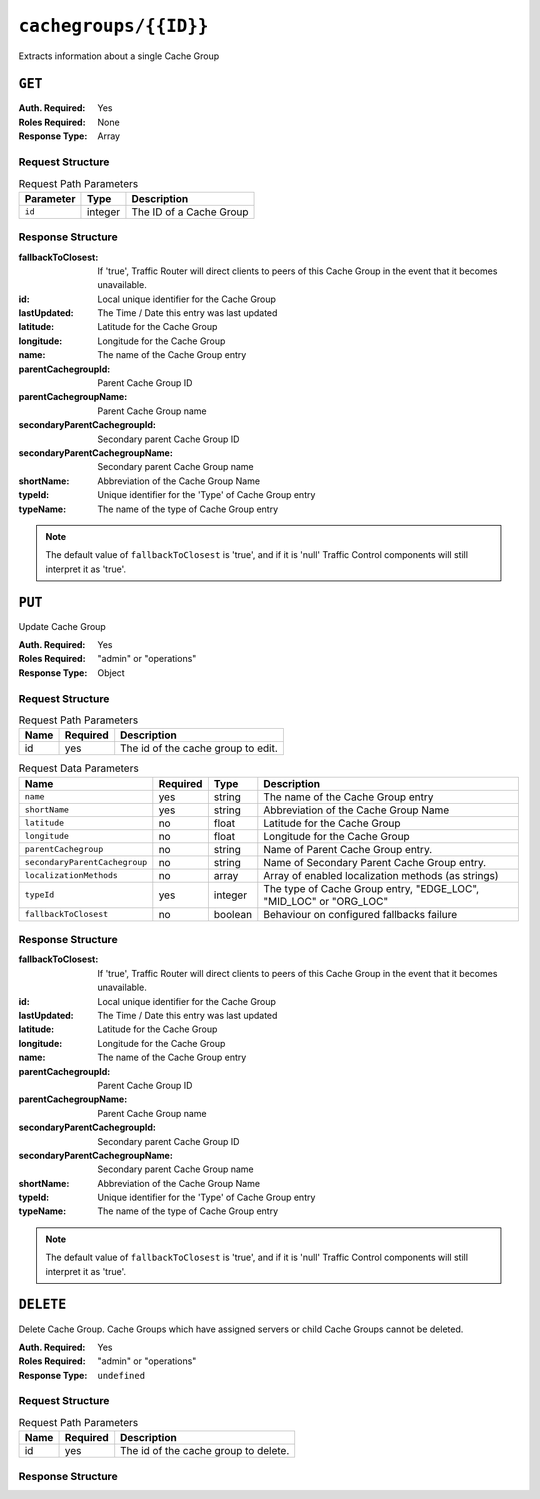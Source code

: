 ..
..
.. Licensed under the Apache License, Version 2.0 (the "License");
.. you may not use this file except in compliance with the License.
.. You may obtain a copy of the License at
..
..     http://www.apache.org/licenses/LICENSE-2.0
..
.. Unless required by applicable law or agreed to in writing, software
.. distributed under the License is distributed on an "AS IS" BASIS,
.. WITHOUT WARRANTIES OR CONDITIONS OF ANY KIND, either express or implied.
.. See the License for the specific language governing permissions and
.. limitations under the License.
..

.. _to-api-cachegroups_id:

**********************
``cachegroups/{{ID}}``
**********************
Extracts information about a single Cache Group

``GET``
=======
:Auth. Required: Yes
:Roles Required: None
:Response Type:  Array

Request Structure
-----------------
.. table:: Request Path Parameters

	+------------------+---------+---------------------------------------------------------------+
	| Parameter        | Type    | Description                                                   |
	+==================+=========+===============================================================+
	| ``id``           | integer | The ID of a Cache Group                                       |
	+------------------+---------+---------------------------------------------------------------+

Response Structure
------------------
:fallbackToClosest:             If 'true', Traffic Router will direct clients to peers of this Cache Group in the event that it becomes unavailable.
:id:                            Local unique identifier for the Cache Group
:lastUpdated:                   The Time / Date this entry was last updated
:latitude:                      Latitude for the Cache Group
:longitude:                     Longitude for the Cache Group
:name:                          The name of the Cache Group entry
:parentCachegroupId:            Parent Cache Group ID
:parentCachegroupName:          Parent Cache Group name
:secondaryParentCachegroupId:   Secondary parent Cache Group ID
:secondaryParentCachegroupName: Secondary parent Cache Group name
:shortName:                     Abbreviation of the Cache Group Name
:typeId:                        Unique identifier for the 'Type' of Cache Group entry
:typeName:                      The name of the type of Cache Group entry

.. note:: The default value of ``fallbackToClosest`` is 'true', and if it is 'null' Traffic Control components will still interpret it as 'true'.

.. code-block:: json
	:caption: Response Example

	{ "response": [
		{
			"id": 1,
			"name": "TRAFFIC_ANALYTICS",
			"shortName": "TRAFFIC_ANALYTICS",
			"latitude": 38.897663,
			"longitude": -77.036574,
			"parentCachegroupName": null,
			"parentCachegroupId": null,
			"secondaryParentCachegroupName": null,
			"secondaryParentCachegroupId": null,
			"fallbackToClosest": null,
			"localizationMethods": null,
			"typeName": "TC_LOC",
			"typeId": 47,
			"lastUpdated": "2018-10-15 13:35:35+00"
		}
	]}

``PUT``
=======
Update Cache Group

:Auth. Required: Yes
:Roles Required: "admin" or "operations"
:Response Type:  Object

Request Structure
-----------------
.. table:: Request Path Parameters

	+------+----------+------------------------------------+
	| Name | Required | Description                        |
	+======+==========+====================================+
	| id   | yes      | The id of the cache group to edit. |
	+------+----------+------------------------------------+

.. table:: Request Data Parameters

	+---------------------------------+----------+---------+-------------------------------------------------------------------+
	| Name                            | Required | Type    |  Description                                                      |
	+=================================+==========+=========+===================================================================+
	| ``name``                        | yes      | string  | The name of the Cache Group entry                                 |
	+---------------------------------+----------+---------+-------------------------------------------------------------------+
	| ``shortName``                   | yes      | string  | Abbreviation of the Cache Group Name                              |
	+---------------------------------+----------+---------+-------------------------------------------------------------------+
	| ``latitude``                    | no       | float   | Latitude for the Cache Group                                      |
	+---------------------------------+----------+---------+-------------------------------------------------------------------+
	| ``longitude``                   | no       | float   | Longitude for the Cache Group                                     |
	+---------------------------------+----------+---------+-------------------------------------------------------------------+
	| ``parentCachegroup``            | no       | string  | Name of Parent Cache Group entry.                                 |
	+---------------------------------+----------+---------+-------------------------------------------------------------------+
	| ``secondaryParentCachegroup``   | no       | string  | Name of Secondary Parent Cache Group entry.                       |
	+---------------------------------+----------+---------+-------------------------------------------------------------------+
	| ``localizationMethods``         | no       | array   | Array of enabled localization methods (as strings)                |
	+---------------------------------+----------+---------+-------------------------------------------------------------------+
	| ``typeId``                      | yes      | integer | The type of Cache Group entry, "EDGE_LOC", "MID_LOC" or "ORG_LOC" |
	+---------------------------------+----------+---------+-------------------------------------------------------------------+
	| ``fallbackToClosest``           | no       | boolean | Behaviour on configured fallbacks failure                         |
	+---------------------------------+----------+---------+-------------------------------------------------------------------+

Response Structure
------------------
:fallbackToClosest:             If 'true', Traffic Router will direct clients to peers of this Cache Group in the event that it becomes unavailable.
:id:                            Local unique identifier for the Cache Group
:lastUpdated:                   The Time / Date this entry was last updated
:latitude:                      Latitude for the Cache Group
:longitude:                     Longitude for the Cache Group
:name:                          The name of the Cache Group entry
:parentCachegroupId:            Parent Cache Group ID
:parentCachegroupName:          Parent Cache Group name
:secondaryParentCachegroupId:   Secondary parent Cache Group ID
:secondaryParentCachegroupName: Secondary parent Cache Group name
:shortName:                     Abbreviation of the Cache Group Name
:typeId:                        Unique identifier for the 'Type' of Cache Group entry
:typeName:                      The name of the type of Cache Group entry

.. note:: The default value of ``fallbackToClosest`` is 'true', and if it is 'null' Traffic Control components will still interpret it as 'true'.

.. code-block:: json
	:caption: Response Example

	{ "alerts": [
		{
			"level": "success",
			"text": "cg was updated."
		}
	],
	"response": {
		"longitude" : "45",
		"lastUpdated" : "2016-01-25 13:55:30",
		"shortName" : "cg_edge",
		"name" : "cache_group_edge",
		"parentCachegroup" : "cache_group_mid",
		"secondaryParentCachegroup" : null,
		"localizationMethods": [
			"DEEP_CZ",
			"CZ",
			"GEO"
		],
		"latitude" : "12",
		"typeName" : "EDGE_LOC",
		"id" : "104",
		"parentCachegroupId" : "103",
		"secondaryParentCachegroupId" : null,
		"fallbackToClosest":true
	}}

``DELETE``
==========
Delete Cache Group. Cache Groups which have assigned servers or child Cache Groups cannot be deleted.

:Auth. Required: Yes
:Roles Required: "admin" or "operations"
:Response Type:  ``undefined``

Request Structure
-----------------
.. table:: Request Path Parameters

	+------+----------+--------------------------------------+
	| Name | Required | Description                          |
	+======+==========+======================================+
	| id   | yes      | The id of the cache group to delete. |
	+------+----------+--------------------------------------+

Response Structure
------------------
.. code block:: json
	:caption: Response Example

	{ "alerts": [
		{
			"level": "success",
			"text": "cg was deleted."
		}
	]}
